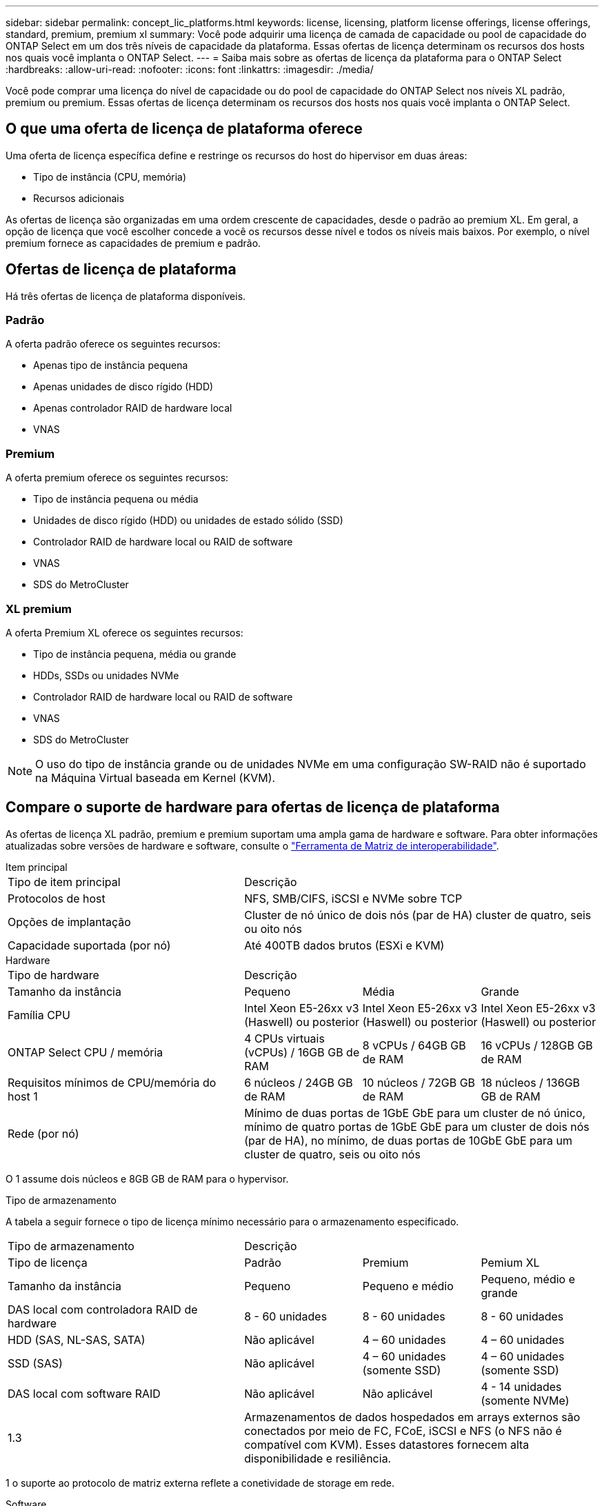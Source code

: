 ---
sidebar: sidebar 
permalink: concept_lic_platforms.html 
keywords: license, licensing, platform license offerings, license offerings, standard, premium, premium xl 
summary: Você pode adquirir uma licença de camada de capacidade ou pool de capacidade do ONTAP Select em um dos três níveis de capacidade da plataforma. Essas ofertas de licença determinam os recursos dos hosts nos quais você implanta o ONTAP Select. 
---
= Saiba mais sobre as ofertas de licença da plataforma para o ONTAP Select
:hardbreaks:
:allow-uri-read: 
:nofooter: 
:icons: font
:linkattrs: 
:imagesdir: ./media/


[role="lead"]
Você pode comprar uma licença do nível de capacidade ou do pool de capacidade do ONTAP Select nos níveis XL padrão, premium ou premium. Essas ofertas de licença determinam os recursos dos hosts nos quais você implanta o ONTAP Select.



== O que uma oferta de licença de plataforma oferece

Uma oferta de licença específica define e restringe os recursos do host do hipervisor em duas áreas:

* Tipo de instância (CPU, memória)
* Recursos adicionais


As ofertas de licença são organizadas em uma ordem crescente de capacidades, desde o padrão ao premium XL. Em geral, a opção de licença que você escolher concede a você os recursos desse nível e todos os níveis mais baixos. Por exemplo, o nível premium fornece as capacidades de premium e padrão.



== Ofertas de licença de plataforma

Há três ofertas de licença de plataforma disponíveis.



=== Padrão

A oferta padrão oferece os seguintes recursos:

* Apenas tipo de instância pequena
* Apenas unidades de disco rígido (HDD)
* Apenas controlador RAID de hardware local
* VNAS




=== Premium

A oferta premium oferece os seguintes recursos:

* Tipo de instância pequena ou média
* Unidades de disco rígido (HDD) ou unidades de estado sólido (SSD)
* Controlador RAID de hardware local ou RAID de software
* VNAS
* SDS do MetroCluster




=== XL premium

A oferta Premium XL oferece os seguintes recursos:

* Tipo de instância pequena, média ou grande
* HDDs, SSDs ou unidades NVMe
* Controlador RAID de hardware local ou RAID de software
* VNAS
* SDS do MetroCluster



NOTE: O uso do tipo de instância grande ou de unidades NVMe em uma configuração SW-RAID não é suportado na Máquina Virtual baseada em Kernel (KVM).



== Compare o suporte de hardware para ofertas de licença de plataforma

As ofertas de licença XL padrão, premium e premium suportam uma ampla gama de hardware e software. Para obter informações atualizadas sobre versões de hardware e software, consulte o link:https://mysupport.netapp.com/matrix/["Ferramenta de Matriz de interoperabilidade"^].

[role="tabbed-block"]
====
.Item principal
--
[cols="5"30"]
|===


2+| Tipo de item principal 3+| Descrição 


2+| Protocolos de host 3+| NFS, SMB/CIFS, iSCSI e NVMe sobre TCP 


2+| Opções de implantação 3+| Cluster de nó único de dois nós (par de HA) cluster de quatro, seis ou oito nós 


2+| Capacidade suportada (por nó) 3+| Até 400TB dados brutos (ESXi e KVM) 
|===
--
.Hardware
--
[cols="5"30"]
|===


2+| Tipo de hardware 3+| Descrição 


2+| Tamanho da instância | Pequeno | Média | Grande 


2+| Família CPU | Intel Xeon E5-26xx v3 (Haswell) ou posterior | Intel Xeon E5-26xx v3 (Haswell) ou posterior | Intel Xeon E5-26xx v3 (Haswell) ou posterior 


2+| ONTAP Select CPU / memória | 4 CPUs virtuais (vCPUs) / 16GB GB de RAM | 8 vCPUs / 64GB GB de RAM | 16 vCPUs / 128GB GB de RAM 


2+| Requisitos mínimos de CPU/memória do host 1 | 6 núcleos / 24GB GB de RAM | 10 núcleos / 72GB GB de RAM | 18 núcleos / 136GB GB de RAM 


2+| Rede (por nó) 3+| Mínimo de duas portas de 1GbE GbE para um cluster de nó único, mínimo de quatro portas de 1GbE GbE para um cluster de dois nós (par de HA), no mínimo, de duas portas de 10GbE GbE para um cluster de quatro, seis ou oito nós 
|===
O 1 assume dois núcleos e 8GB GB de RAM para o hypervisor.

--
.Tipo de armazenamento
--
A tabela a seguir fornece o tipo de licença mínimo necessário para o armazenamento especificado. 

[cols="5"30"]
|===


2+| Tipo de armazenamento 3+| Descrição 


2+| Tipo de licença | Padrão | Premium | Pemium XL 


2+| Tamanho da instância | Pequeno | Pequeno e médio | Pequeno, médio e grande 


2+| DAS local com controladora RAID de hardware | 8 - 60 unidades | 8 - 60 unidades | 8 - 60 unidades 


2+| HDD (SAS, NL-SAS, SATA) | Não aplicável | 4 – 60 unidades | 4 – 60 unidades 


2+| SSD (SAS) | Não aplicável | 4 – 60 unidades (somente SSD) | 4 – 60 unidades (somente SSD) 


2+| DAS local com software RAID | Não aplicável | Não aplicável | 4 - 14 unidades (somente NVMe) 


2+| 1.3 3+| Armazenamentos de dados hospedados em arrays externos são conectados por meio de FC, FCoE, iSCSI e NFS (o NFS não é compatível com KVM). Esses datastores fornecem alta disponibilidade e resiliência. 
|===
1 o suporte ao protocolo de matriz externa reflete a conetividade de storage em rede.

--
.Software
--
[cols="5"30"]
|===


2+| Tipo de software 3+| Descrição 


2+| Suporte a hipervisor (VMware) 3+| VMware vSphere 7,0GA e atualizações 1 a 3C VMware vSphere 8,0GA e atualizações 1 a 3 


2+| Suporte a hipervisor (KVM) 3+| RedHat Enterprise Linux de 64 bits (KVM) 9,5, 9,4, 9,3, 9,2, 9,1, 9,0, 8,9, 8,8, 8,7 e 8,6 Rocky Linux (KVM) 9 e 8 


2+| Software de gerenciamento 3+| Pacote de gerenciamento NetApp Active IQ Unified Manager ONTAP Select Deploy Utility SnapCenter (opcional) 
|===
--
====
.Informações relacionadas
link:concept_lic_production.html["Saiba mais sobre os tipos de licença de nível de capacidade e pool de capacidade"].
